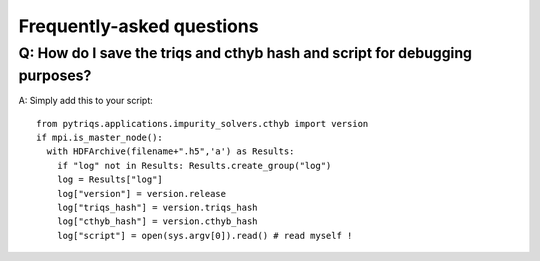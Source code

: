 
.. _faqs:

Frequently-asked questions
==========================

Q: How do I save the triqs and cthyb hash and script for debugging purposes?
----------------------------------------------------------------------------

A: Simply add this to your script::

    from pytriqs.applications.impurity_solvers.cthyb import version
    if mpi.is_master_node():
      with HDFArchive(filename+".h5",'a') as Results:
        if "log" not in Results: Results.create_group("log")
        log = Results["log"]
        log["version"] = version.release
        log["triqs_hash"] = version.triqs_hash
        log["cthyb_hash"] = version.cthyb_hash
        log["script"] = open(sys.argv[0]).read() # read myself !